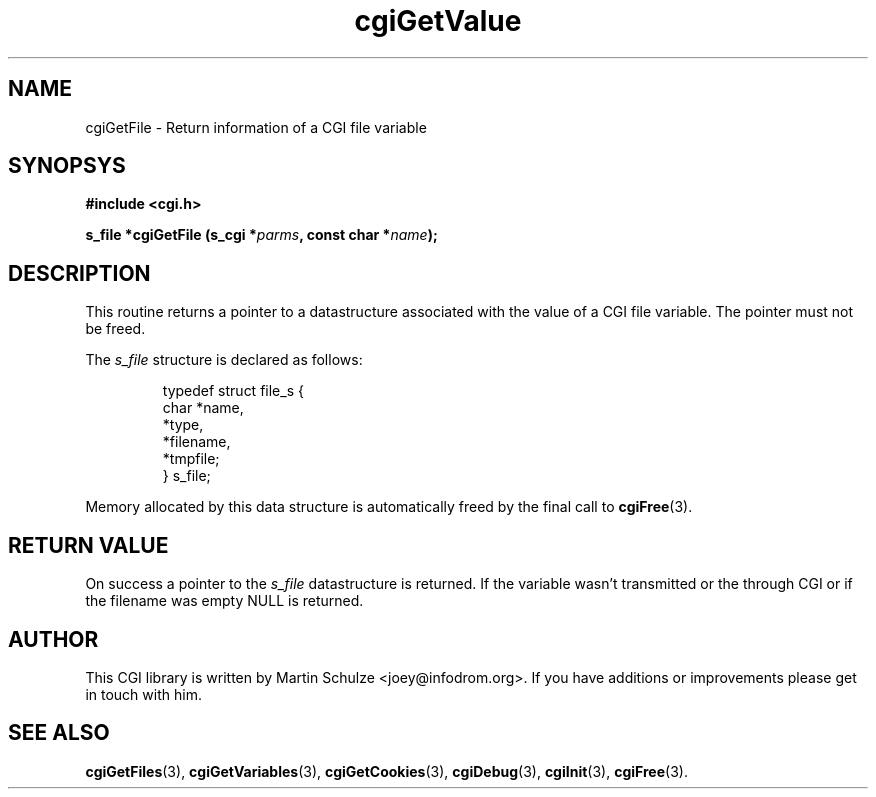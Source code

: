 .\" cgiGetValue - Return the value of a CGI variable
.\" Copyright (c) 2007,8 by Martin Schulze <joey@infodrom.org>
.\" 
.\" This program is free software; you can redistribute it and/or modify
.\" it under the terms of the GNU General Public License as published by
.\" the Free Software Foundation; either version 2 of the License, or
.\" (at your option) any later version.
.\" 
.\" This program is distributed in the hope that it will be useful,
.\" but WITHOUT ANY WARRANTY; without even the implied warranty of
.\" MERCHANTABILITY or FITNESS FOR A PARTICULAR PURPOSE.  See the
.\" GNU General Public License for more details.
.\" 
.\" You should have received a copy of the GNU General Public License
.\" along with this program; if not, write to the Free Software
.\" Foundation, Inc.,59 Temple Place - Suite 330, Boston, MA 02111-1307, USA.
.\"
.TH cgiGetValue 3 "6 April 2008" "CGI Library" "Programmer's Manual"
.SH NAME
cgiGetFile \- Return information of a CGI file variable
.SH SYNOPSYS
.nf
.B #include <cgi.h>
.sp
.BI "s_file *cgiGetFile (s_cgi *" parms ", const char *" name );
.fi
.SH DESCRIPTION
This routine returns a pointer to a datastructure associated with the
value of a CGI file variable.  The pointer must not be freed.

The
.I s_file
structure is declared as follows:

.RS
.nf
typedef struct file_s {
    char   *name,
           *type,
           *filename,
           *tmpfile;
} s_file;
.fi
.RE

Memory allocated by this data structure is automatically freed by the
final call to
.BR cgiFree (3).
.SH "RETURN VALUE"
On success a pointer to the
.I s_file
datastructure is returned.  If the variable wasn't transmitted or the
through CGI or if the filename was empty NULL is returned.
.SH "AUTHOR"
This CGI library is written by Martin Schulze
<joey@infodrom.org>.  If you have additions or improvements
please get in touch with him.
.SH "SEE ALSO"
.BR cgiGetFiles (3),
.BR cgiGetVariables (3),
.BR cgiGetCookies (3),
.BR cgiDebug (3),
.BR cgiInit (3),
.BR cgiFree (3).
